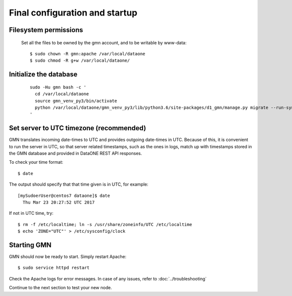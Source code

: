 Final configuration and startup
===============================

Filesystem permissions
~~~~~~~~~~~~~~~~~~~~~~

  Set all the files to be owned by the gmn account, and to be writable by www-data::

    $ sudo chown -R gmn:apache /var/local/dataone
    $ sudo chmod -R g+w /var/local/dataone/

Initialize the database
~~~~~~~~~~~~~~~~~~~~~~~

  ::

    sudo -Hu gmn bash -c '
      cd /var/local/dataone
      source gmn_venv_py3/bin/activate
      python /var/local/dataone/gmn_venv_py3/lib/python3.6/site-packages/d1_gmn/manage.py migrate --run-syncdb
    '

Set server to UTC timezone (recommended)
~~~~~~~~~~~~~~~~~~~~~~~~~~~~~~~~~~~~~~~~

GMN translates incoming date-times to UTC and provides outgoing date-times in UTC. Because of this, it is convenient to run the server in UTC, so that server related timestamps, such as the ones in logs, match up with timestamps stored in the GMN database and provided in DataONE REST API responses.

To check your time format::

  $ date

The output should specify that that time given is in UTC, for example:
::

  [mySudoerUser@centos7 dataone]$ date
    Thu Mar 23 20:27:52 UTC 2017

If not in UTC time, try::

  $ rm -f /etc/localtime; ln -s /usr/share/zoneinfo/UTC /etc/localtime
  $ echo 'ZONE="UTC"' > /etc/sysconfig/clock

Starting GMN
~~~~~~~~~~~~

GMN should now be ready to start. Simply restart Apache::

  $ sudo service httpd restart

Check the Apache logs for error messages. In case of any issues, refer to
:doc:`../troubleshooting`

Continue to the next section to test your new node.
